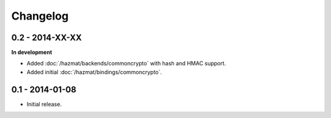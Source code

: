 Changelog
=========

0.2 - 2014-XX-XX
~~~~~~~~~~~~~~~~

**In development**

* Added :doc:`/hazmat/backends/commoncrypto` with hash and HMAC support.
* Added initial :doc:`/hazmat/bindings/commoncrypto`.

0.1 - 2014-01-08
~~~~~~~~~~~~~~~~

* Initial release.

